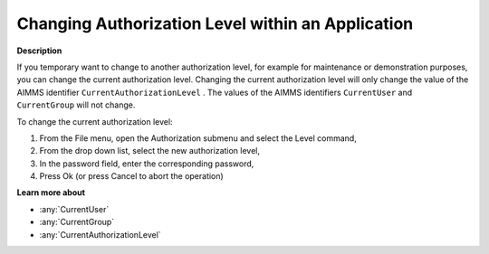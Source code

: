 .. _Security_Changing_Authorization_Level_w:

Changing Authorization Level within an Application
==================================================

**Description** 

If you temporary want to change to another authorization level, 
for example for maintenance or demonstration purposes, you can change the current authorization level. 
Changing the current authorization level will only change the value of the AIMMS identifier ``CurrentAuthorizationLevel`` . 
The values of the AIMMS identifiers ``CurrentUser``  and ``CurrentGroup`` will not change.



To change the current authorization level:

1.	From the File menu, open the Authorization submenu and select the Level command,

2.	From the drop down list, select the new authorization level,

3.	In the password field, enter the corresponding password,

4.	Press Ok (or press Cancel to abort the operation)



**Learn more about** 

*	:any:`CurrentUser`
*	:any:`CurrentGroup`
*	:any:`CurrentAuthorizationLevel`






